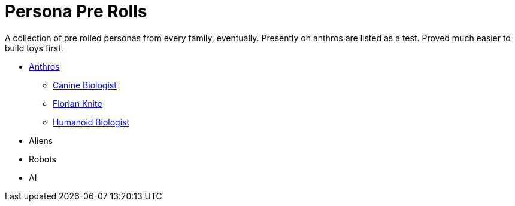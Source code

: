 = Persona Pre Rolls

A collection of pre rolled personas from every family, eventually.
Presently on anthros are listed as a test.
Proved much easier to build toys first.

* xref:pre_rolls:anthro_.adoc[Anthros]
** xref:pre_rolls:anthro_canine_biologist_1990_0805_1442_0042.adoc[Canine Biologist, window=_blank]
** xref:pre_rolls:anthro_florian_knite_2023_1220_1543_0042.adoc[Florian Knite, window=_blank]
** xref:pre_rolls:anthro_humanoid_biologist_1990_0805_1442_0042.adoc[Humanoid Biologist, window=_blank]
* Aliens
* Robots
* AI